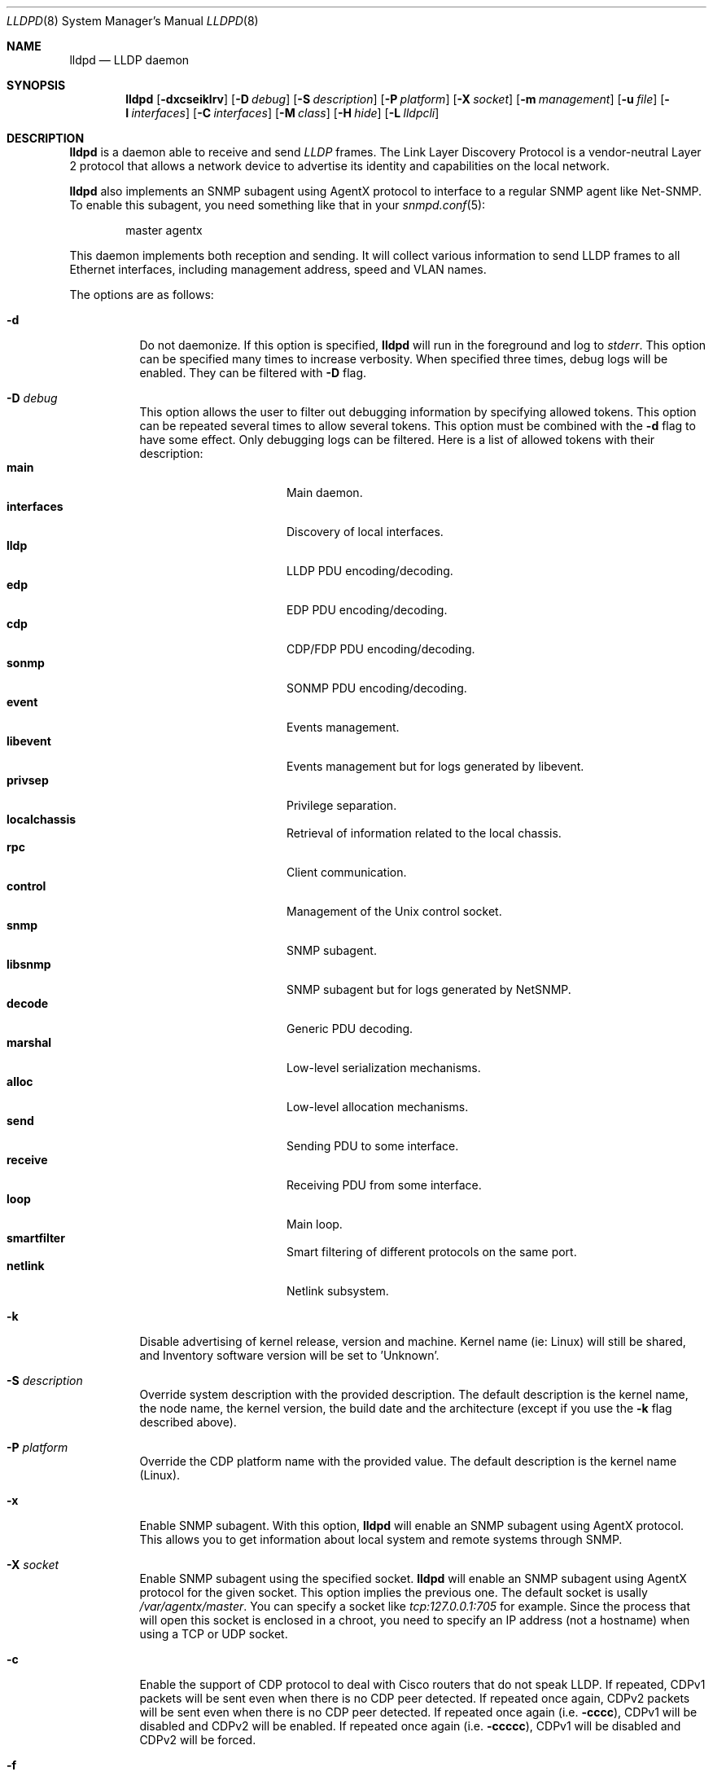 .\" Copyright (c) 2006 Pierre-Yves Ritschard <pyr@openbsd.org>
.\" Copyright (c) 2008 Vincent Bernat <bernat@luffy.cx>
.\"
.\" Permission to use, copy, modify, and/or distribute this software for any
.\" purpose with or without fee is hereby granted, provided that the above
.\" copyright notice and this permission notice appear in all copies.
.\"
.\" THE SOFTWARE IS PROVIDED "AS IS" AND THE AUTHOR DISCLAIMS ALL WARRANTIES
.\" WITH REGARD TO THIS SOFTWARE INCLUDING ALL IMPLIED WARRANTIES OF
.\" MERCHANTABILITY AND FITNESS. IN NO EVENT SHALL THE AUTHOR BE LIABLE FOR
.\" ANY SPECIAL, DIRECT, INDIRECT, OR CONSEQUENTIAL DAMAGES OR ANY DAMAGES
.\" WHATSOEVER RESULTING FROM LOSS OF USE, DATA OR PROFITS, WHETHER IN AN
.\" ACTION OF CONTRACT, NEGLIGENCE OR OTHER TORTIOUS ACTION, ARISING OUT OF
.\" OR IN CONNECTION WITH THE USE OR PERFORMANCE OF THIS SOFTWARE.
.\"
.Dd $Mdocdate: August 21 2008 $
.Dt LLDPD 8
.Os
.Sh NAME
.Nm lldpd
.Nd LLDP daemon
.Sh SYNOPSIS
.Nm
.Op Fl dxcseiklrv
.Op Fl D Ar debug
.Op Fl S Ar description
.Op Fl P Ar platform
.Op Fl X Ar socket
.Op Fl m Ar management
.Op Fl u Ar file
.Op Fl I Ar interfaces
.Op Fl C Ar interfaces
.Op Fl M Ar class
.Op Fl H Ar hide
.Op Fl L Ar lldpcli
.Sh DESCRIPTION
.Nm
is a daemon able to receive and send
.Em LLDP
frames. The Link Layer Discovery Protocol is a vendor-neutral Layer 2
protocol that allows a network device to advertise its identity and
capabilities on the local network.
.Pp
.Nm
also implements an SNMP subagent using AgentX protocol to interface to
a regular SNMP agent like Net-SNMP. To enable this subagent, you need
something like that in your
.Xr snmpd.conf 5 :
.Bd -literal -offset indent
master agentx
.Ed
.Pp
This daemon implements both reception and sending. It will collect
various information to send LLDP frames to all Ethernet interfaces,
including management address, speed and VLAN names.
.Pp
The options are as follows:
.Bl -tag -width Ds
.It Fl d
Do not daemonize.
If this option is specified,
.Nm
will run in the foreground and log to
.Em stderr .
This option can be specified many times to increase verbosity. When
specified three times, debug logs will be enabled. They can be
filtered with
.Fl D
flag.
.It Fl D Ar debug
This option allows the user to filter out debugging information by
specifying allowed tokens. This option can be repeated several times
to allow several tokens. This option must be combined with the
.Fl d
flag to have some effect. Only debugging logs can be filtered. Here is
a list of allowed tokens with their description:
.Bl -tag -width "XXXXXXXXXX" -offset "XXXX" -compact
.It Sy main
Main daemon.
.It Sy interfaces
Discovery of local interfaces.
.It Sy lldp
LLDP PDU encoding/decoding.
.It Sy edp
EDP PDU encoding/decoding.
.It Sy cdp
CDP/FDP PDU encoding/decoding.
.It Sy sonmp
SONMP PDU encoding/decoding.
.It Sy event
Events management.
.It Sy libevent
Events management but for logs generated by libevent.
.It Sy privsep
Privilege separation.
.It Sy localchassis
Retrieval of information related to the local chassis.
.It Sy rpc
Client communication.
.It Sy control
Management of the Unix control socket.
.It Sy snmp
SNMP subagent.
.It Sy libsnmp
SNMP subagent but for logs generated by NetSNMP.
.It Sy decode
Generic PDU decoding.
.It Sy marshal
Low-level serialization mechanisms.
.It Sy alloc
Low-level allocation mechanisms.
.It Sy send
Sending PDU to some interface.
.It Sy receive
Receiving PDU from some interface.
.It Sy loop
Main loop.
.It Sy smartfilter
Smart filtering of different protocols on the same port.
.It Sy netlink
Netlink subsystem.
.El
.It Fl k
Disable advertising of kernel release, version and machine. Kernel name
(ie: Linux) will still be shared, and Inventory software version will be set
to 'Unknown'.
.It Fl S Ar description
Override system description with the provided description. The default
description is the kernel name, the node name, the kernel version, the
build date and the architecture (except if you use the
.Fl k
flag described above).
.It Fl P Ar platform
Override the CDP platform name with the provided value. The default
description is the kernel name (Linux).
.It Fl x
Enable SNMP subagent.
With this option,
.Nm
will enable an SNMP subagent using AgentX protocol. This allows you to
get information about local system and remote systems through SNMP.
.It Fl X Ar socket
Enable SNMP subagent using the specified socket.
.Nm
will enable an SNMP subagent using AgentX protocol for the given
socket. This option implies the previous one. The default socket is
usally
.Em /var/agentx/master .
You can specify a socket like
.Em tcp:127.0.0.1:705
for example. Since the process that will open this socket is enclosed
in a chroot, you need to specify an IP address (not a hostname) when
using a TCP or UDP socket.
.It Fl c
Enable the support of CDP protocol to deal with Cisco routers that do
not speak LLDP. If repeated, CDPv1 packets will be sent even when
there is no CDP peer detected. If repeated once again, CDPv2 packets
will be sent even when there is no CDP peer detected. If repeated once
again (i.e.
.Fl cccc ) ,
CDPv1 will be disabled and CDPv2 will be enabled. If repeated once
again (i.e.
.Fl ccccc ) ,
CDPv1 will be disabled and CDPv2 will be forced.
.It Fl f
Enable the support of FDP protocol to deal with Foundry routers that do
not speak LLDP. If repeated, FDP packets will be sent even when there
is no FDP peer detected.
.It Fl s
Enable the support of SONMP protocol to deal with Nortel routers and
switches that do not speak LLDP. If repeated, SONMP packets will be
sent even when there is no SONMP peer detected.
.It Fl e
Enable the support of EDP protocol to deal with Extreme routers and
switches that do not speak LLDP. If repeated, EDP packets will be sent
even when there is no EDP peer detected.
.It Fl l
Force to send LLDP packets even when there is no LLDP peer detected
but there is a peer speaking another protocol detected. By default,
LLDP packets are sent when there is a peer speaking LLDP detected or
when there is no peer at all. If repeated, LLDP is disabled.
.It Fl r
Receive-only mode. With this switch,
.Nm
will not send any frame. It will only listen to neighbors.
.It Fl m Ar management
Specify the management addresses of this system. As for interfaces
(described below), this option can use wildcards and inversions.
Without this option, the first IPv4 and the first IPv6 are used. If
only negative patterns are provided, only one IPv4 and one IPv6
addresses are chosen. Otherwise, many of them can be selected. If you
want to blacklist IPv6 addresses, you can use
.Em !*:* .
.It Fl u Ar file
Specify the Unix-domain socket used for communication with
.Xr lldpctl 8 .
.It Fl I Ar interfaces
Specify which interface to listen to. Without this option,
.Nm
will listen on all available physical interfaces. This option can use
wildcards. Several interfaces can be specified separated by commas.
It is also possible to blacklist an interface by suffixing it with an
exclamation mark. It is possible to whitelist an interface by
suffixing it with two exclamation marks. A whitelisted interface beats
a blacklisted interfaces which beats a simple matched interface. For
example, with
.Em eth*,!eth1,!eth2
.Nm
will only listen to interfaces starting by
.Em eth
with the exception of
.Em eth1
and
.Em eth2 .
While with
.Em *,!eth*,!!eth1
.Nm
will listen to all interfaces, except interfaces starting by
.Em eth
with the exception of
.Em eth1 .
When an exact match is found, it will circumvent some tests. For example, if
.Em eth0.12
is specified, it will be accepted even if this is a VLAN interface.
.It Fl C Ar interfaces
Specify which interfaces to use for computing chassis ID. Without this
option, all interfaces are considered.
.Nm
will take the first MAC address from all the considered interfaces
to compute the chassis ID. The logic of this option is the same as for
.Fl I
flag: you can exclude interfaces with an exclamation mark and use
globbing to specify several interfaces. If all interfaces are
blacklisted (with
.Em !* ) ,
the system name is used as a chassis ID instead.
.It Fl M Ar class
Enable emission of LLDP-MED frame. The class should be one of the
following value:
.Bl -tag -width "0:XX" -compact
.It Sy 1
Generic Endpoint (Class I)
.It Sy 2
Media Endpoint (Class II)
.It Sy 3
Communication Device Endpoints (Class III)
.It Sy 4
Network Connectivity Device
.El
.It Fl i
Disable LLDP-MED inventory TLV transmission.
.Nm
will still receive (and publish using SNMP if enabled) those LLDP-MED
TLV but will not send them. Use this option if you don't want to
transmit sensible information like serial numbers.
.It Fl H Ar hide
Filter neighbors. See section
.Sx FILTERING NEIGHBORS
for details.
.It Fl L Ar lldpcli
Provide an alternative path to
.Nm lldpcli
for configuration. If empty, does not use
.Nm lldpcli
for configuration.
.It Fl v
Show
.Nm
version.
.El
.Sh FILTERING NEIGHBORS
In a heterogeneous network, you may see several different hosts on the
same port, even if there is only one physically plugged to this
port. For example, if you have a Nortel switch running LLDP which is
plugged to a Cisco switch running CDP and your host is plugged to the
Cisco switch, you will see the Nortel switch as well because LLDP
frames are forwarded by the Cisco switch. This may not be what you
want. The
.Fl H Ar hide
parameter will allow you to tell
.Nm
to discard some frames that it receives and to avoid to send some
other frames.
.Pp
Incoming filtering and outgoing filtering are
unrelated. Incoming filtering will hide some remote ports to get you a
chance to know exactly what equipment is on the other side of the
network cable. Outgoing filtering will avoid to use some protocols to
avoid flooding your network with a protocol that is not handled by the
nearest equipment. Keep in mind that even without filtering,
.Nm
will speak protocols for which at least one frame has been received
and LLDP otherwise (there are other options to change this behaviour,
for example
.Fl cc , ss , ee , ll
and
.Fl ff
).
.Pp
When enabling incoming filtering,
.Nm
will try to select one protocol and filter out neighbors using other
protocols. To select this protocol, the rule is to take the less used
protocol. If on one port, you get 12 CDP neighbors and 1 LLDP
neighbor, this mean that the remote switch speaks LLDP and does not
filter CDP. Therefore, we select LLDP. When enabling outgoing
filtering,
.Nm
will also try to select one protocol and only speaks this
protocol. The filtering is done per port. Each port may select a
different protocol.
.Pp
There are two additional criteria when enabling filtering: allowing
one or several protocols to be selected (in case of a tie) and
allowing one or several neighbors to be selected. Even when allowing
several protocols, the rule of selecting the protocols with the less
neighbors still apply. If
.Nm
selects LLDP and CDP, this means they have the same number of
neighbors. The selection of the neighbor is random. Incoming filtering
will select a set of neighbors to be displayed while outgoing
filtering will use the selected set of neighbors to decide which
protocols to use: if a selected neighbor speaks LLDP and another one
CDP,
.Nm
will speak both CDP and LLDP on this port.
.Pp
There are some corner cases. A typical example is a switch speaking
two protocols (CDP and LLDP for example). You want to get the
information from the best protocol but you want to speak both
protocols because some tools use the CDP table and some other the LLDP
table.
.Pp
The table below summarize all accepted values for the
.Fl H Ar hide
parameter. The default value is
.Em 15
which corresponds to the corner case described above. The
.Em filter
column means that filtering is enabled. The
.Em 1proto
column tells that only one protocol will be kept. The
.Em 1neigh
column tells that only one neighbor will be kept.
.Pp
.Bl -column -compact -offset indent "HXXX" "filterX" "1protoX" "1neighX" "filterX" "1protoX" "1neighX"
.It Ta Ta incoming Ta Ta outgoing Ta
.It Ta Em filter Ta Em 1proto Ta Em 1neigh Ta Em filter Ta Em 1proto Ta Em 1neigh
.It Em 0  Ta   Ta   Ta   Ta   Ta   Ta  
.It Em 1  Ta x Ta x Ta   Ta x Ta x Ta  
.It Em 2  Ta x Ta x Ta   Ta   Ta   Ta  
.It Em 3  Ta   Ta   Ta   Ta x Ta x Ta  
.It Em 4  Ta x Ta   Ta   Ta x Ta   Ta  
.It Em 5  Ta x Ta   Ta   Ta   Ta   Ta  
.It Em 6  Ta   Ta   Ta   Ta x Ta   Ta  
.It Em 7  Ta x Ta x Ta x Ta x Ta x Ta  
.It Em 8  Ta x Ta x Ta x Ta   Ta   Ta  
.It Em 9  Ta x Ta   Ta x Ta x Ta x Ta  
.It Em 10 Ta   Ta   Ta   Ta x Ta   Ta x
.It Em 11 Ta x Ta   Ta x Ta   Ta   Ta  
.It Em 12 Ta x Ta   Ta x Ta x Ta   Ta x
.It Em 13 Ta x Ta   Ta x Ta x Ta   Ta  
.It Em 14 Ta x Ta x Ta   Ta x Ta   Ta x
.It Em 15 Ta x Ta x Ta   Ta x Ta   Ta  
.It Em 16 Ta x Ta x Ta x Ta x Ta   Ta x
.It Em 17 Ta x Ta x Ta x Ta x Ta   Ta  
.It Em 18 Ta x Ta   Ta   Ta x Ta   Ta x
.It Em 19 Ta x Ta   Ta   Ta x Ta x Ta  
.El
.Sh FILES
.Bl -tag -width "/var/run/lldpd.socketXX" -compact
.It /var/run/lldpd.socket
Unix-domain socket used for communication with
.Xr lldpctl 8 .
.It /etc/lldpd.conf
Configuration file for
.Nm .
Commands in this files are executed by
.Xr lldpcli 8
at start.
.It /etc/lldpd.d
Directory containing configuration files whose commands are executed
by
.Xr lldpcli 8
at start.
.El
.Sh SEE ALSO
.Xr lldpctl 8 ,
.Xr lldpcli 8 ,
.Xr snmpd 8
.Sh HISTORY
The
.Nm
program is inspired from a preliminary work of Reyk Floeter.
.Sh AUTHORS
.An -nosplit
The
.Nm
program was written by
.An Pierre-Yves Ritschard Aq pyr@openbsd.org ,
and
.An Vincent Bernat Aq bernat@luffy.cx .
